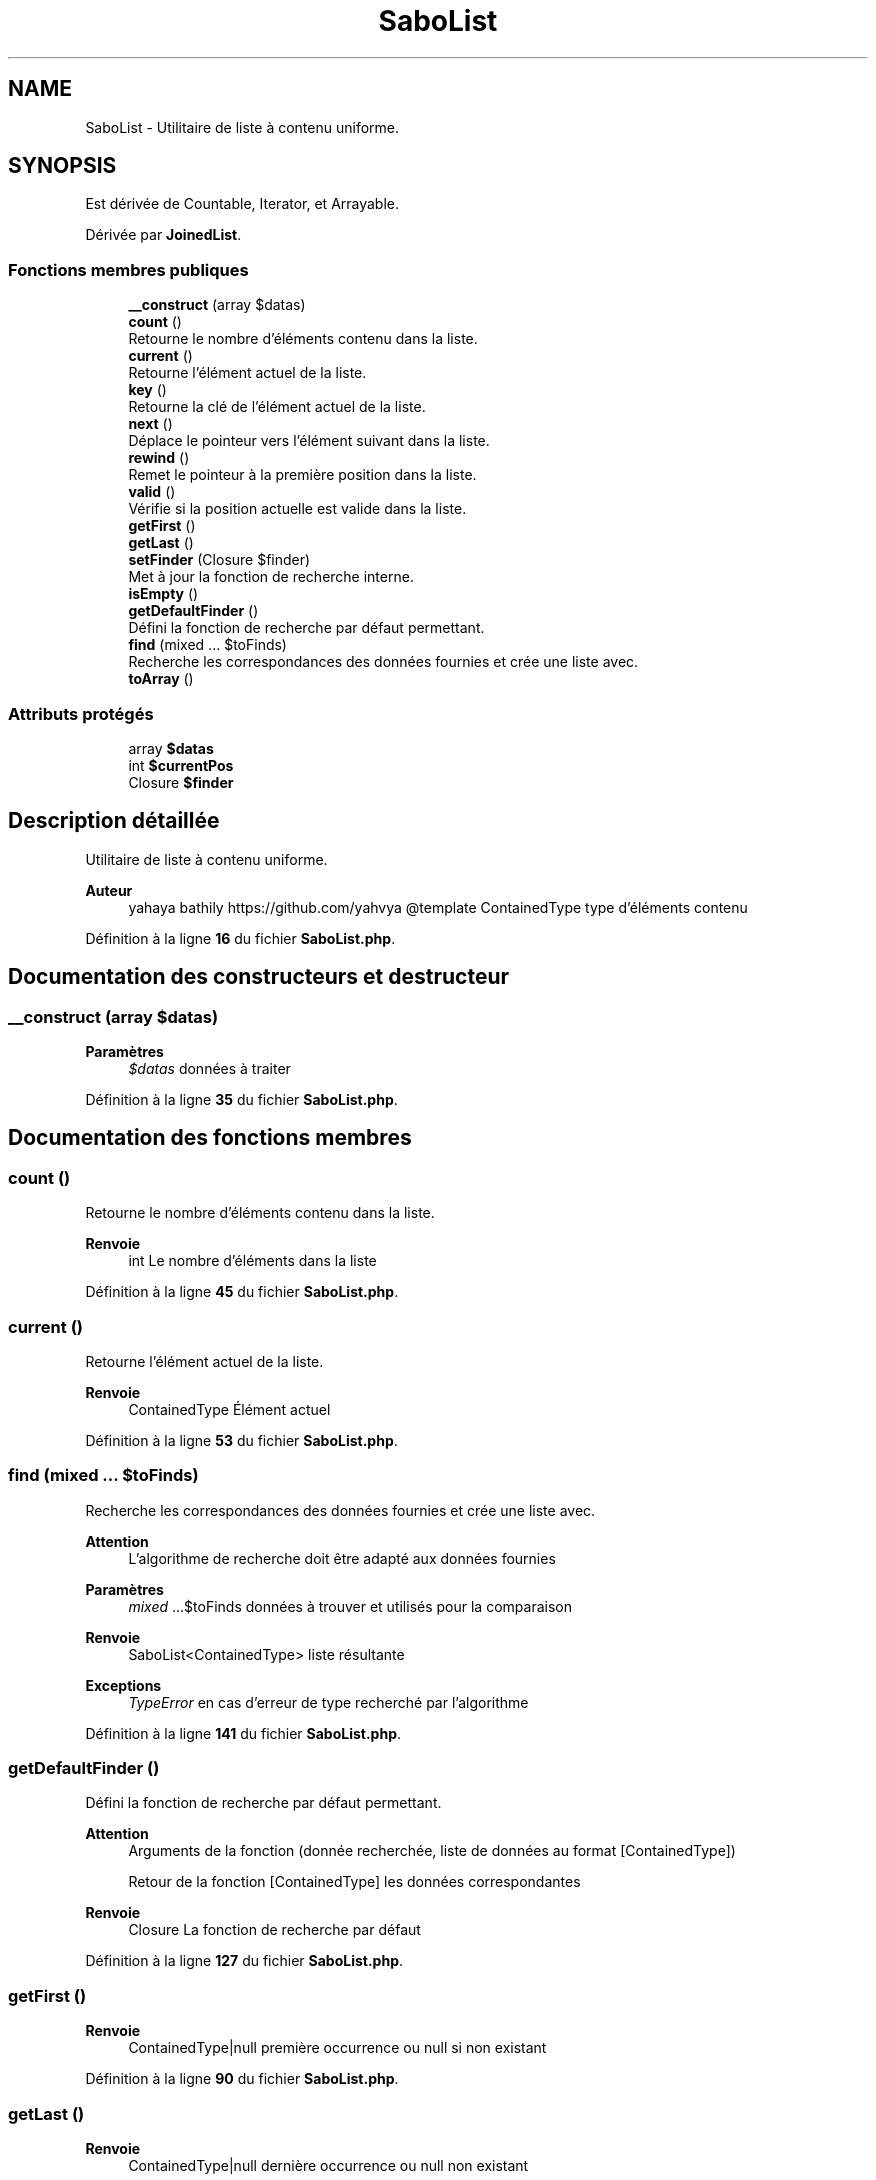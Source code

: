 .TH "SaboList" 3 "Mardi 23 Juillet 2024" "Version 1.1.1" "Sabo final" \" -*- nroff -*-
.ad l
.nh
.SH NAME
SaboList \- Utilitaire de liste à contenu uniforme\&.  

.SH SYNOPSIS
.br
.PP
.PP
Est dérivée de Countable, Iterator, et Arrayable\&.
.PP
Dérivée par \fBJoinedList\fP\&.
.SS "Fonctions membres publiques"

.in +1c
.ti -1c
.RI "\fB__construct\fP (array $datas)"
.br
.ti -1c
.RI "\fBcount\fP ()"
.br
.RI "Retourne le nombre d'éléments contenu dans la liste\&. "
.ti -1c
.RI "\fBcurrent\fP ()"
.br
.RI "Retourne l'élément actuel de la liste\&. "
.ti -1c
.RI "\fBkey\fP ()"
.br
.RI "Retourne la clé de l'élément actuel de la liste\&. "
.ti -1c
.RI "\fBnext\fP ()"
.br
.RI "Déplace le pointeur vers l'élément suivant dans la liste\&. "
.ti -1c
.RI "\fBrewind\fP ()"
.br
.RI "Remet le pointeur à la première position dans la liste\&. "
.ti -1c
.RI "\fBvalid\fP ()"
.br
.RI "Vérifie si la position actuelle est valide dans la liste\&. "
.ti -1c
.RI "\fBgetFirst\fP ()"
.br
.ti -1c
.RI "\fBgetLast\fP ()"
.br
.ti -1c
.RI "\fBsetFinder\fP (Closure $finder)"
.br
.RI "Met à jour la fonction de recherche interne\&. "
.ti -1c
.RI "\fBisEmpty\fP ()"
.br
.ti -1c
.RI "\fBgetDefaultFinder\fP ()"
.br
.RI "Défini la fonction de recherche par défaut permettant\&. "
.ti -1c
.RI "\fBfind\fP (mixed \&.\&.\&. $toFinds)"
.br
.RI "Recherche les correspondances des données fournies et crée une liste avec\&. "
.ti -1c
.RI "\fBtoArray\fP ()"
.br
.in -1c
.SS "Attributs protégés"

.in +1c
.ti -1c
.RI "array \fB$datas\fP"
.br
.ti -1c
.RI "int \fB$currentPos\fP"
.br
.ti -1c
.RI "Closure \fB$finder\fP"
.br
.in -1c
.SH "Description détaillée"
.PP 
Utilitaire de liste à contenu uniforme\&. 


.PP
\fBAuteur\fP
.RS 4
yahaya bathily https://github.com/yahvya @template ContainedType type d'éléments contenu 
.RE
.PP

.PP
Définition à la ligne \fB16\fP du fichier \fBSaboList\&.php\fP\&.
.SH "Documentation des constructeurs et destructeur"
.PP 
.SS "__construct (array $datas)"

.PP
\fBParamètres\fP
.RS 4
\fI$datas\fP données à traiter 
.RE
.PP

.PP
Définition à la ligne \fB35\fP du fichier \fBSaboList\&.php\fP\&.
.SH "Documentation des fonctions membres"
.PP 
.SS "count ()"

.PP
Retourne le nombre d'éléments contenu dans la liste\&. 
.PP
\fBRenvoie\fP
.RS 4
int Le nombre d'éléments dans la liste 
.RE
.PP

.PP
Définition à la ligne \fB45\fP du fichier \fBSaboList\&.php\fP\&.
.SS "current ()"

.PP
Retourne l'élément actuel de la liste\&. 
.PP
\fBRenvoie\fP
.RS 4
ContainedType Élément actuel 
.RE
.PP

.PP
Définition à la ligne \fB53\fP du fichier \fBSaboList\&.php\fP\&.
.SS "find (mixed \&.\&.\&. $toFinds)"

.PP
Recherche les correspondances des données fournies et crée une liste avec\&. 
.PP
\fBAttention\fP
.RS 4
L'algorithme de recherche doit être adapté aux données fournies 
.RE
.PP
\fBParamètres\fP
.RS 4
\fImixed\fP \&.\&.\&.$toFinds données à trouver et utilisés pour la comparaison 
.RE
.PP
\fBRenvoie\fP
.RS 4
SaboList<ContainedType> liste résultante 
.RE
.PP
\fBExceptions\fP
.RS 4
\fITypeError\fP en cas d'erreur de type recherché par l'algorithme 
.RE
.PP

.PP
Définition à la ligne \fB141\fP du fichier \fBSaboList\&.php\fP\&.
.SS "getDefaultFinder ()"

.PP
Défini la fonction de recherche par défaut permettant\&. 
.PP
\fBAttention\fP
.RS 4
Arguments de la fonction (donnée recherchée, liste de données au format [ContainedType]) 
.PP
Retour de la fonction [ContainedType] les données correspondantes 
.RE
.PP
\fBRenvoie\fP
.RS 4
Closure La fonction de recherche par défaut 
.RE
.PP

.PP
Définition à la ligne \fB127\fP du fichier \fBSaboList\&.php\fP\&.
.SS "getFirst ()"

.PP
\fBRenvoie\fP
.RS 4
ContainedType|null première occurrence ou null si non existant 
.RE
.PP

.PP
Définition à la ligne \fB90\fP du fichier \fBSaboList\&.php\fP\&.
.SS "getLast ()"

.PP
\fBRenvoie\fP
.RS 4
ContainedType|null dernière occurrence ou null non existant 
.RE
.PP

.PP
Définition à la ligne \fB97\fP du fichier \fBSaboList\&.php\fP\&.
.SS "isEmpty ()"

.PP
\fBRenvoie\fP
.RS 4
bool Si le contenu est vide 
.RE
.PP

.PP
Définition à la ligne \fB117\fP du fichier \fBSaboList\&.php\fP\&.
.SS "key ()"

.PP
Retourne la clé de l'élément actuel de la liste\&. 
.PP
\fBRenvoie\fP
.RS 4
int Clé actuelle 
.RE
.PP

.PP
Définition à la ligne \fB61\fP du fichier \fBSaboList\&.php\fP\&.
.SS "next ()"

.PP
Déplace le pointeur vers l'élément suivant dans la liste\&. 
.PP
Définition à la ligne \fB68\fP du fichier \fBSaboList\&.php\fP\&.
.SS "rewind ()"

.PP
Remet le pointeur à la première position dans la liste\&. 
.PP
Définition à la ligne \fB75\fP du fichier \fBSaboList\&.php\fP\&.
.SS "setFinder (Closure $finder)"

.PP
Met à jour la fonction de recherche interne\&. 
.PP
\fBParamètres\fP
.RS 4
\fI$finder\fP Nouvelle fonction de recherche 
.RE
.PP
\fBAttention\fP
.RS 4
Arguments de la fonction (donnée recherchée, liste de données au format [ContainedType]) 
.PP
Retour de la fonction [ContainedType] les données correspondantes 
.RE
.PP
\fBRenvoie\fP
.RS 4
$this 
.RE
.PP

.PP
Définition à la ligne \fB108\fP du fichier \fBSaboList\&.php\fP\&.
.SS "toArray ()"

.PP
\fBRenvoie\fP
.RS 4
ContainedType[] Fourni la liste réelle 
.RE
.PP

.PP
Définition à la ligne \fB157\fP du fichier \fBSaboList\&.php\fP\&.
.SS "valid ()"

.PP
Vérifie si la position actuelle est valide dans la liste\&. 
.PP
\fBRenvoie\fP
.RS 4
bool True si la position actuelle est valide sinon false 
.RE
.PP

.PP
Définition à la ligne \fB83\fP du fichier \fBSaboList\&.php\fP\&.
.SH "Documentation des champs"
.PP 
.SS "int $currentPos\fC [protected]\fP"

.PP
Définition à la ligne \fB25\fP du fichier \fBSaboList\&.php\fP\&.
.SS "array $datas\fC [protected]\fP"

.PP
Définition à la ligne \fB20\fP du fichier \fBSaboList\&.php\fP\&.
.SS "Closure $finder\fC [protected]\fP"

.PP
Définition à la ligne \fB30\fP du fichier \fBSaboList\&.php\fP\&.

.SH "Auteur"
.PP 
Généré automatiquement par Doxygen pour Sabo final à partir du code source\&.

